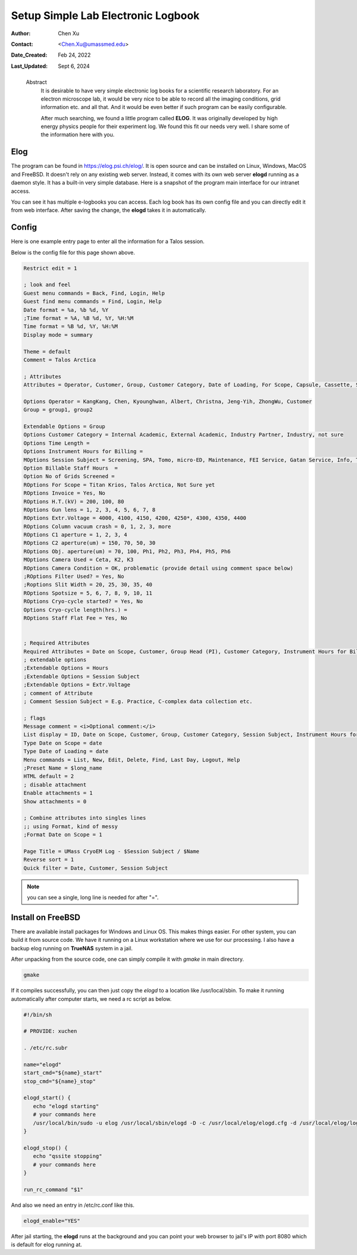 .. _elog:

Setup Simple Lab Electronic Logbook
===================================

:Author: Chen Xu
:Contact: <Chen.Xu@umassmed.edu>
:Date_Created: Feb 24, 2022
:Last_Updated: Sept 6, 2024

.. _glossary:

   Abstract
      It is desirable to have very simple electronic log books for a
      scientific research laboratory. For an electron microscope lab, it
      would be very nice to be able to record all the imaging conditions,
      grid information etc. and all that. And it would be even better if
      such program can be easily configurable.

      After much searching, we found a little program called **ELOG**. It
      was originally developed by high energy physics people for their
      experiment log. We found this fit our needs very well. I share some
      of the information here with you.

Elog
----

The program can be found in `https://elog.psi.ch/elog/
<https://elog.psi.ch/elog/>`_. It is open source and can be installed on
Linux, Windows, MacOS and FreeBSD. It doesn't rely on any existing web
server. Instead, it comes with its own web server **elogd** running as a
daemon style. It has a built-in very simple database. Here is a snapshot of
the program main interface for our intranet access. 

.. image:: ../images/elog.png
   :scale: 30 %

You can see it has multiple e-logbooks you can access. Each log book has its
own config file and you can directly edit it from web interface. After
saving the change, the **elogd** takes it in automatically. 

Config
------

Here is one example entry page to enter all the information for a Talos
session.

.. image:: ../images/entry-page.png
   :scale: 30 %

Below is the config file for this page shown above. 

.. code:: python

   Restrict edit = 1

   ; look and feel
   Guest menu commands = Back, Find, Login, Help
   Guest find menu commands = Find, Login, Help
   Date format = %a, %b %d, %Y
   ;Time format = %A, %B %d, %Y, %H:%M
   Time format = %B %d, %Y, %H:%M
   Display mode = summary

   Theme = default
   Comment = Talos Arctica

   ; Attributes
   Attributes = Operator, Customer, Group, Customer Category, Date of Loading, For Scope, Capsule, Cassette, Storage Location, Car 12, Car 11, Car 10, Car 9, Car 8, Car 7, Car 6, Car 5, Car 4, Car 3, Car 2, Car 1, Date on Scope, Time Length, Instrument Hours for Billing, Session Subject, No of  Grids Screened, Specimen, Billable Staff Hours, No of C-Ring/Clip used, Total C-Ring/Clip Charge, Extra Charge, Flat Staff Fee, Vitrobot Usage(hr), Quote#, PO#, Invoice, Invoice No., Exposures Processed,  H.T.(kV),  Gun lens, Extr.Voltage, Emission(uA), C1 aperture , C2 aperture(um) , Obj. aperture(um), Camera Used, Camera Condition, Movies Collected, Frames per Exposure, Exposure Time, Frame Time, Magnification, Spotsize, C2 Lens(%), Dose Rate, Total Dose, Multi-Hole-Shot, Cryo-cycle started?, Cryo-cycle length(hrs.)

   Options Operator = KangKang, Chen, Kyounghwan, Albert, Christna, Jeng-Yih, ZhongWu, Customer
   Group = group1, group2 
 
   Extendable Options = Group
   Options Customer Category = Internal Academic, External Academic, Industry Partner, Industry, not sure
   Options Time Length = 
   Options Instrument Hours for Billing = 
   MOptions Session Subject = Screening, SPA, Tomo, micro-ED, Maintenance, FEI Service, Gatan Service, Info, Training for Cryo Sample Prep, Operation Instruction
   Option Billable Staff Hours  = 
   Option No of Grids Screened = 
   ROptions For Scope = Titan Krios, Talos Arctica, Not Sure yet
   ROptions Invoice = Yes, No
   ROptions H.T.(kV) = 200, 100, 80
   ROptions Gun lens = 1, 2, 3, 4, 5, 6, 7, 8
   ROptions Extr.Voltage = 4000, 4100, 4150, 4200, 4250*, 4300, 4350, 4400
   ROptions Column vacuum crash = 0, 1, 2, 3, more  
   ROptions C1 aperture = 1, 2, 3, 4
   ROptions C2 aperture(um) = 150, 70, 50, 30
   ROptions Obj. aperture(um) = 70, 100, Ph1, Ph2, Ph3, Ph4, Ph5, Ph6
   MOptions Camera Used = Ceta, K2, K3
   ROptions Camera Condition = OK, problematic (provide detail using comment space below)
   ;ROptions Filter Used? = Yes, No
   ;Roptions Slit Width = 20, 25, 30, 35, 40
   ROptions Spotsize = 5, 6, 7, 8, 9, 10, 11
   ROptions Cryo-cycle started? = Yes, No
   Options Cryo-cycle length(hrs.) =
   ROptions Staff Flat Fee = Yes, No


   ; Required Attributes
   Required Attributes = Date on Scope, Customer, Group Head (PI), Customer Category, Instrument Hours for Billing,  Session Subject, No of  Grids Screened, Billable Staff Hours
   ; extendable options 
   ;Extendable Options = Hours
   ;Extendable Options = Session Subject
   ;Extendable Options = Extr.Voltage
   ; comment of Attribute
   ; Comment Session Subject = E.g. Practice, C-complex data collection etc.

   ; flags
   Message comment = <i>Optional comment:</i>
   List display = ID, Date on Scope, Customer, Group, Customer Category, Session Subject, Instrument Hours for Billing, No of  Grids Screened, No of C-Ring/Clip used, Extra Charge, Flat Staff Fee, Billable Staff Hours, Vitrobot Usage(hr), Quote#, PO#, Invoice,  Invoice No.
   Type Date on Scope = date
   Type Date of Loading = date
   Menu commands = List, New, Edit, Delete, Find, Last Day, Logout, Help
   ;Preset Name = $long_name
   HTML default = 2
   ; disable attachment
   Enable attachments = 1
   Show attachments = 0

   ; Combine attributes into singles lines
   ;; using Format, kind of messy
   ;Format Date on Scope = 1

   Page Title = UMass CryoEM Log - $Session Subject / $Name
   Reverse sort = 1
   Quick filter = Date, Customer, Session Subject


.. note:: you can see a single, long line is needed for after "=". 

Install on FreeBSD 
------------------

There are available install packages for Windows and Linux OS. This makes
things easier. For other system, you can build it from source code. We have
it running on a Linux workstation where we use for our processing. I also
have a backup elog running on **TrueNAS** system in a jail. 

After unpacking from the source code, one can simply compile it with
*gmake* in main directory.

.. code:: 

   gmake 

If it compiles successfully, you can then just copy the *elogd* to a
location like /usr/local/sbin. To make it running automatically after
computer starts, we need a rc script as below.

.. code:: 

   #!/bin/sh

   # PROVIDE: xuchen

   . /etc/rc.subr

   name="elogd"
   start_cmd="${name}_start"
   stop_cmd="${name}_stop"

   elogd_start() {
      echo "elogd starting"
      # your commands here
      /usr/local/bin/sudo -u elog /usr/local/sbin/elogd -D -c /usr/local/elog/elogd.cfg -d /usr/local/elog/logbooks
   }

   elogd_stop() {
      echo "qssite stopping"
      # your commands here
   }

   run_rc_command "$1"

And also we need an entry in /etc/rc.conf like this.

.. code:: 

   elogd_enable="YES"

After jail starting, the **elogd** runs at the background and you can point
your web browser to jail's IP with port 8080 which is default for elog running
at. 
